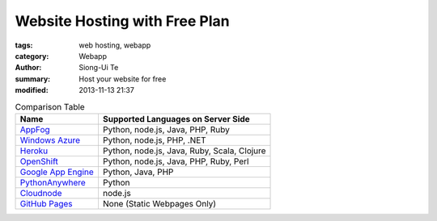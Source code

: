 Website Hosting with Free Plan
##############################

:tags: web hosting, webapp
:category: Webapp
:author: Siong-Ui Te
:summary: Host your website for free
:modified: 2013-11-13 21:37


.. list-table:: Comparison Table
   :header-rows: 1
   :class: table table-bordered

   * - Name
     - Supported Languages on Server Side

   * - `AppFog <https://www.appfog.com/>`_
     - Python, node.js, Java, PHP, Ruby

   * - `Windows Azure`_
     - Python, node.js, PHP, .NET

   * - `Heroku <https://www.heroku.com/>`_
     - Python, node.js, Java, Ruby, Scala, Clojure

   * - `OpenShift <https://www.openshift.com/>`_
     - Python, node.js, Java, PHP, Ruby, Perl

   * - `Google App Engine`_
     - Python, Java, PHP

   * - `PythonAnywhere <https://www.pythonanywhere.com/>`_
     - Python

   * - `Cloudnode <http://cloudno.de/>`_
     - node.js

   * - `GitHub Pages <http://pages.github.com/>`_
     - None (Static Webpages Only)


.. _`Windows Azure`: http://www.windowsazure.com/en-us/solutions/web/
.. _`Google App Engine`: https://developers.google.com/appengine/
